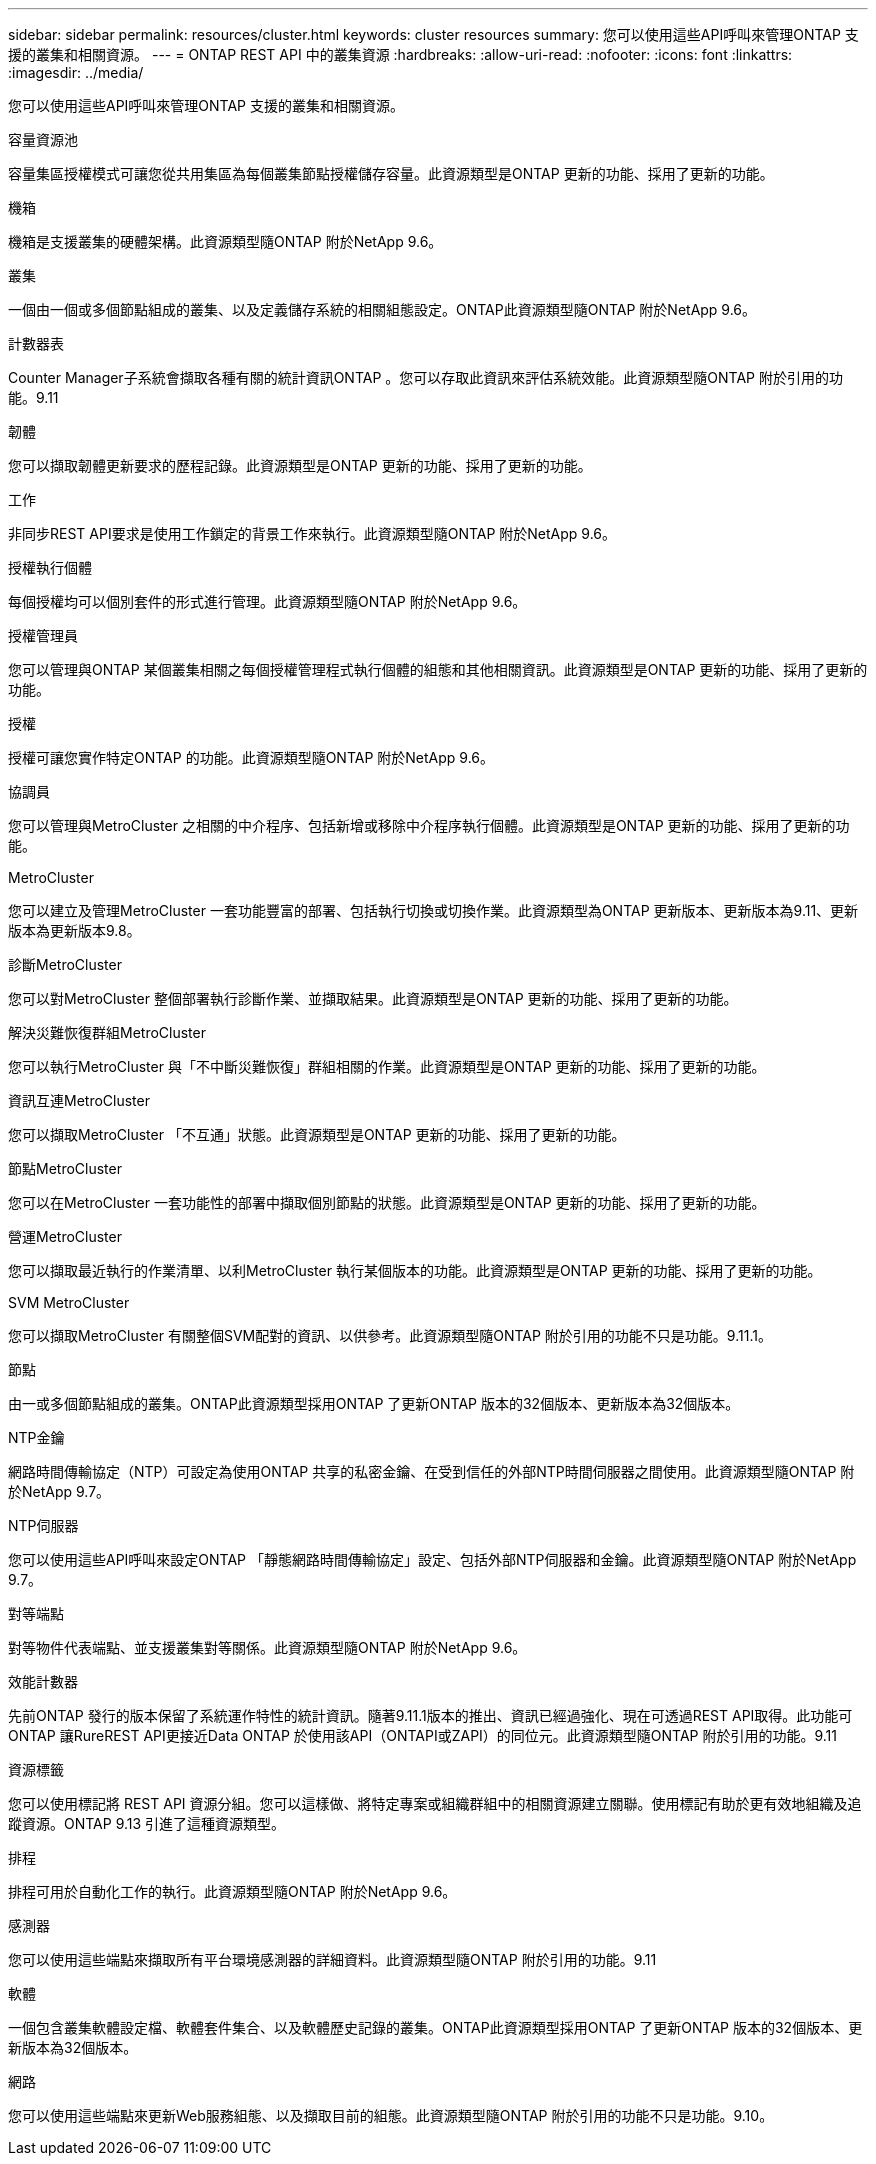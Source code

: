 ---
sidebar: sidebar 
permalink: resources/cluster.html 
keywords: cluster resources 
summary: 您可以使用這些API呼叫來管理ONTAP 支援的叢集和相關資源。 
---
= ONTAP REST API 中的叢集資源
:hardbreaks:
:allow-uri-read: 
:nofooter: 
:icons: font
:linkattrs: 
:imagesdir: ../media/


[role="lead"]
您可以使用這些API呼叫來管理ONTAP 支援的叢集和相關資源。

.容量資源池
容量集區授權模式可讓您從共用集區為每個叢集節點授權儲存容量。此資源類型是ONTAP 更新的功能、採用了更新的功能。

.機箱
機箱是支援叢集的硬體架構。此資源類型隨ONTAP 附於NetApp 9.6。

.叢集
一個由一個或多個節點組成的叢集、以及定義儲存系統的相關組態設定。ONTAP此資源類型隨ONTAP 附於NetApp 9.6。

.計數器表
Counter Manager子系統會擷取各種有關的統計資訊ONTAP 。您可以存取此資訊來評估系統效能。此資源類型隨ONTAP 附於引用的功能。9.11

.韌體
您可以擷取韌體更新要求的歷程記錄。此資源類型是ONTAP 更新的功能、採用了更新的功能。

.工作
非同步REST API要求是使用工作鎖定的背景工作來執行。此資源類型隨ONTAP 附於NetApp 9.6。

.授權執行個體
每個授權均可以個別套件的形式進行管理。此資源類型隨ONTAP 附於NetApp 9.6。

.授權管理員
您可以管理與ONTAP 某個叢集相關之每個授權管理程式執行個體的組態和其他相關資訊。此資源類型是ONTAP 更新的功能、採用了更新的功能。

.授權
授權可讓您實作特定ONTAP 的功能。此資源類型隨ONTAP 附於NetApp 9.6。

.協調員
您可以管理與MetroCluster 之相關的中介程序、包括新增或移除中介程序執行個體。此資源類型是ONTAP 更新的功能、採用了更新的功能。

.MetroCluster
您可以建立及管理MetroCluster 一套功能豐富的部署、包括執行切換或切換作業。此資源類型為ONTAP 更新版本、更新版本為9.11、更新版本為更新版本9.8。

.診斷MetroCluster
您可以對MetroCluster 整個部署執行診斷作業、並擷取結果。此資源類型是ONTAP 更新的功能、採用了更新的功能。

.解決災難恢復群組MetroCluster
您可以執行MetroCluster 與「不中斷災難恢復」群組相關的作業。此資源類型是ONTAP 更新的功能、採用了更新的功能。

.資訊互連MetroCluster
您可以擷取MetroCluster 「不互通」狀態。此資源類型是ONTAP 更新的功能、採用了更新的功能。

.節點MetroCluster
您可以在MetroCluster 一套功能性的部署中擷取個別節點的狀態。此資源類型是ONTAP 更新的功能、採用了更新的功能。

.營運MetroCluster
您可以擷取最近執行的作業清單、以利MetroCluster 執行某個版本的功能。此資源類型是ONTAP 更新的功能、採用了更新的功能。

.SVM MetroCluster
您可以擷取MetroCluster 有關整個SVM配對的資訊、以供參考。此資源類型隨ONTAP 附於引用的功能不只是功能。9.11.1。

.節點
由一或多個節點組成的叢集。ONTAP此資源類型採用ONTAP 了更新ONTAP 版本的32個版本、更新版本為32個版本。

.NTP金鑰
網路時間傳輸協定（NTP）可設定為使用ONTAP 共享的私密金鑰、在受到信任的外部NTP時間伺服器之間使用。此資源類型隨ONTAP 附於NetApp 9.7。

.NTP伺服器
您可以使用這些API呼叫來設定ONTAP 「靜態網路時間傳輸協定」設定、包括外部NTP伺服器和金鑰。此資源類型隨ONTAP 附於NetApp 9.7。

.對等端點
對等物件代表端點、並支援叢集對等關係。此資源類型隨ONTAP 附於NetApp 9.6。

.效能計數器
先前ONTAP 發行的版本保留了系統運作特性的統計資訊。隨著9.11.1版本的推出、資訊已經過強化、現在可透過REST API取得。此功能可ONTAP 讓RureREST API更接近Data ONTAP 於使用該API（ONTAPI或ZAPI）的同位元。此資源類型隨ONTAP 附於引用的功能。9.11

.資源標籤
您可以使用標記將 REST API 資源分組。您可以這樣做、將特定專案或組織群組中的相關資源建立關聯。使用標記有助於更有效地組織及追蹤資源。ONTAP 9.13 引進了這種資源類型。

.排程
排程可用於自動化工作的執行。此資源類型隨ONTAP 附於NetApp 9.6。

.感測器
您可以使用這些端點來擷取所有平台環境感測器的詳細資料。此資源類型隨ONTAP 附於引用的功能。9.11

.軟體
一個包含叢集軟體設定檔、軟體套件集合、以及軟體歷史記錄的叢集。ONTAP此資源類型採用ONTAP 了更新ONTAP 版本的32個版本、更新版本為32個版本。

.網路
您可以使用這些端點來更新Web服務組態、以及擷取目前的組態。此資源類型隨ONTAP 附於引用的功能不只是功能。9.10。
